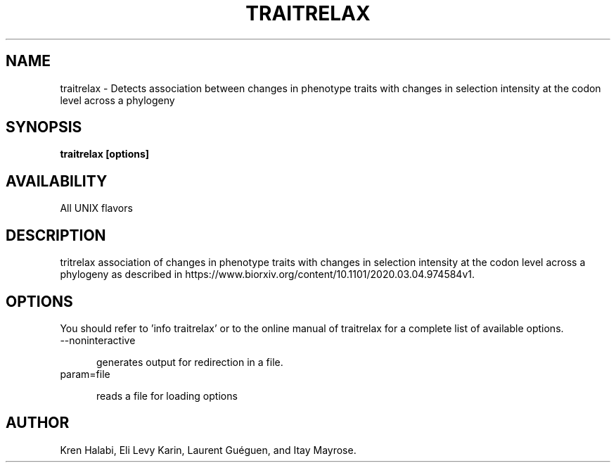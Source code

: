 .TH TRAITRELAX 1 LOCAL

.SH NAME

traitrelax - Detects association between changes in phenotype traits with changes in selection intensity at the codon level across a phylogeny

.SH SYNOPSIS

.B traitrelax [options]

.SH AVAILABILITY

All UNIX flavors

.SH DESCRIPTION

tritrelax  association of changes in phenotype traits with changes in selection intensity at the codon level across a phylogeny as described in https://www.biorxiv.org/content/10.1101/2020.03.04.974584v1.

.SH OPTIONS

You should refer to 'info traitrelax' or to the online manual of traitrelax for a complete list of available options.

.TP 5

--noninteractive

generates output for redirection in a file.

.TP

param=file

reads a file for loading options

.SH AUTHOR

Kren Halabi, Eli Levy Karin, Laurent Guéguen, and Itay Mayrose.